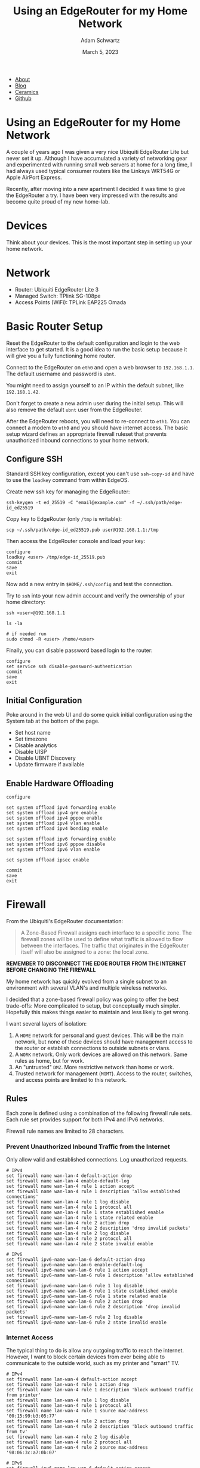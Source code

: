 #+TITLE: Using an EdgeRouter for my Home Network
#+AUTHOR: Adam Schwartz
#+DATE: March 5, 2023
#+OPTIONS: title:nil
#+OPTIONS: html-preamble:"<p>Published:&nbsp;%d</p>"
#+OPTIONS: html-postamble:"<p>Last&nbsp;updated:&nbsp;%C</p>"
#+HTML_HEAD: <link rel="stylesheet" href="../../../../css/style.css" />

#+ATTR_HTML: :class nav
- [[file:../../../../index.org][About]]
- [[file:../../../index.org][Blog]]
- [[file:../../../../ceramics/index.org][Ceramics]]
- [[https://github.com/anschwa][Github]]

* Using an EdgeRouter for my Home Network
A couple of years ago I was given a very nice Ubiquiti EdgeRouter Lite
but never set it up. Although I have accumulated a variety of
networking gear and experimented with running small web servers at
home for a long time, I had always used typical consumer routers like
the Linksys WRT54G or Apple AirPort Express.

Recently, after moving into a new apartment I decided it was time to
give the EdgeRouter a try. I have been very impressed with the results
and become quite proud of my new home-lab.

* Devices
Think about your devices. This is the most important step in setting
up your home network.

* Network
- Router: Ubiquiti EdgeRouter Lite 3
- Managed Switch: TPlink SG-108pe
- Access Points (WiFi): TPLink EAP225 Omada

[[file:img/network-devices.png][file:img/network-devices.png]]

* Basic Router Setup
Reset the EdgeRouter to the default configuration and login to the web
interface to get started. It is a good idea to run the basic setup
because it will give you a fully functioning home router.

Connect to the EdgeRouter on ~eth0~ and open a web browser to
~192.168.1.1~. The default username and password is ~ubnt~.

You might need to assign yourself to an IP within the default subnet, like ~192.168.1.42~.

Don't forget to create a new admin user during the initial setup. This
will also remove the default ~ubnt~ user from the EdgeRouter.

After the EdgeRouter reboots, you will need to re-connect to ~eth1~.
You can connect a modem to ~eth0~ and you should have internet access.
The basic setup wizard defines an appropriate firewall ruleset that
prevents unauthorized inbound connections to your home network.

** Configure SSH
Standard SSH key configuration, except you can't use ~ssh-copy-id~ and
have to use the ~loadkey~ command from within EdgeOS.

Create new ssh key for managing the EdgeRouter:
#+begin_src text
ssh-keygen -t ed_25519 -C "email@example.com" -f ~/.ssh/path/edge-id_ed25519
#+end_src

Copy key to EdgeRouter (only ~/tmp~ is writable):
#+begin_src text
scp ~/.ssh/path/edge-id_ed25519.pub user@192.168.1.1:/tmp
#+end_src

Then access the EdgeRouter console and load your key:
#+begin_src text
configure
loadkey <user> /tmp/edge-id_25519.pub
commit
save
exit
#+end_src

Now add a new entry in ~$HOME/.ssh/config~ and test the connection.

Try to ~ssh~ into your new admin account and verify the ownership of your home directory:
#+begin_src text
ssh <user>@192.168.1.1

ls -la

# if needed run
sudo chmod -R <user> /home/<user>
#+end_src

Finally, you can disable password based login to the router:
#+begin_src text
configure
set service ssh disable-password-authentication
commit
save
exit
#+end_src

** Initial Configuration
Poke around in the web UI and do some quick initial configuration
using the System tab at the bottom of the page.

- Set host name
- Set timezone
- Disable analytics
- Disable UISP
- Disable UBNT Discovery
- Update firmware if available

** Enable Hardware Offloading
#+begin_src text
configure

set system offload ipv4 forwarding enable
set system offload ipv4 gre enable
set system offload ipv4 pppoe enable
set system offload ipv4 vlan enable
set system offload ipv4 bonding enable

set system offload ipv6 forwarding enable
set system offload ipv6 pppoe disable
set system offload ipv6 vlan enable

set system offload ipsec enable

commit
save
exit
#+end_src


* Firewall
From the Ubiquiti's EdgeRouter documentation:
 #+begin_quote
A Zone-Based Firewall assigns each interface to a specific zone. The
firewall zones will be used to define what traffic is allowed to flow
between the interfaces. The traffic that originates in the EdgeRouter
itself will also be assigned to a zone: the local zone.
#+end_quote

*REMEMBER TO DISCONNECT THE EDGE ROUTER FROM THE INTERNET BEFORE CHANGING THE FIREWALL*

My home network has quickly evolved from a single subnet to an
environment with several VLAN's and multiple wireless networks.

I decided that a zone-based firewall policy was going to offer the
best trade-offs: More complicated to setup, but conceptually much
simpler. Hopefully this makes things easier to maintain and less
likely to get wrong.

I want several layers of isolation:
1. A ~HOME~ network for personal and guest devices. This will be the main
   network, but none of these devices should have management access to
   the router or establish connections to outside subnets or vlans.
2. A ~WORK~ network. Only work devices are allowed on this network. Same rules as home, but for work.
3. An "untrusted" ~DMZ~. More restrictive network than home or work.
4. Trusted network for management (~MGMT~). Access to the router, switches, and access points are limited to this network.

[[file:img/network-interfaces.png][file:img/network-interfaces.png]]

** Rules
Each zone is defined using a combination of the following firewall
rule sets. Each rule set provides support for both IPv4 and IPv6 networks.

Firewall rule names are limited to 28 characters.

*** Prevent Unauthorized Inbound Traffic from the Internet
Only allow valid and established connections. Log unauthorized requests.

#+begin_src text
# IPv4
set firewall name wan-lan-4 default-action drop
set firewall name wan-lan-4 enable-default-log
set firewall name wan-lan-4 rule 1 action accept
set firewall name wan-lan-4 rule 1 description 'allow established connections'
set firewall name wan-lan-4 rule 1 log disable
set firewall name wan-lan-4 rule 1 protocol all
set firewall name wan-lan-4 rule 1 state established enable
set firewall name wan-lan-4 rule 1 state related enable
set firewall name wan-lan-4 rule 2 action drop
set firewall name wan-lan-4 rule 2 description 'drop invalid packets'
set firewall name wan-lan-4 rule 2 log disable
set firewall name wan-lan-4 rule 2 protocol all
set firewall name wan-lan-4 rule 2 state invalid enable

# IPv6
set firewall ipv6-name wan-lan-6 default-action drop
set firewall ipv6-name wan-lan-6 enable-default-log
set firewall ipv6-name wan-lan-6 rule 1 action accept
set firewall ipv6-name wan-lan-6 rule 1 description 'allow established connections'
set firewall ipv6-name wan-lan-6 rule 1 log disable
set firewall ipv6-name wan-lan-6 rule 1 state established enable
set firewall ipv6-name wan-lan-6 rule 1 state related enable
set firewall ipv6-name wan-lan-6 rule 2 action drop
set firewall ipv6-name wan-lan-6 rule 2 description 'drop invalid packets'
set firewall ipv6-name wan-lan-6 rule 2 log disable
set firewall ipv6-name wan-lan-6 rule 2 state invalid enable
#+end_src

*** Internet Access
The typical thing to do is allow any outgoing traffic to reach the
internet. However, I want to block certain devices from ever being
able to communicate to the outside world, such as my printer and
"smart" TV.

#+begin_src text
# IPv4
set firewall name lan-wan-4 default-action accept
set firewall name lan-wan-4 rule 1 action drop
set firewall name lan-wan-4 rule 1 description 'block outbound traffic from printer'
set firewall name lan-wan-4 rule 1 log disable
set firewall name lan-wan-4 rule 1 protocol all
set firewall name lan-wan-4 rule 1 source mac-address '00:15:99:b3:05:77'
set firewall name lan-wan-4 rule 2 action drop
set firewall name lan-wan-4 rule 2 description 'block outbound traffic from tv'
set firewall name lan-wan-4 rule 2 log disable
set firewall name lan-wan-4 rule 2 protocol all
set firewall name lan-wan-4 rule 2 source mac-address '98:06:3c:a7:0b:07'

# IPv6
set firewall ipv6-name lan-wan-6 default-action accept
set firewall ipv6-name lan-wan-6 rule 1 action drop
set firewall ipv6-name lan-wan-6 rule 1 description 'block outbound traffic from printer'
set firewall ipv6-name lan-wan-6 rule 1 log disable
set firewall ipv6-name lan-wan-6 rule 1 protocol all
set firewall ipv6-name lan-wan-6 rule 1 source mac-address '00:15:99:b3:05:77'
set firewall ipv6-name lan-wan-6 rule 2 action drop
set firewall ipv6-name lan-wan-6 rule 2 description 'block outbound traffic from tv'
set firewall ipv6-name lan-wan-6 rule 2 log disable
set firewall ipv6-name lan-wan-6 rule 2 protocol all
set firewall ipv6-name lan-wan-6 rule 2 source mac-address '98:06:3c:a7:0b:07'
#+end_src

*** Allow All Traffic
#+begin_src text
# IPv4
set firewall name allow-all-4 default-action accept

# IPv6
set firewall ipv6-name allow-all-6 default-action accept
#+end_src

*** Block All Traffic
#+begin_src text
# IPv4
set firewall name block-all-4 default-action drop

# IPv6
set firewall ipv6-name block-all-6 default-action drop
#+end_src

*** Allow Pi-hole
I use Pi-hole for local DNS so I need to allow incoming queries to the
management network. Otherwise, it should only allow valid and
established connections and log any unauthorized requests.

#+begin_src text
# IPv4
set firewall name lan-mgmt-4 default-action drop
set firewall name lan-mgmt-4 enable-default-log
set firewall name lan-mgmt-4 rule 1 action accept
set firewall name lan-mgmt-4 rule 1 description 'allow established connections'
set firewall name lan-mgmt-4 rule 1 log disable
set firewall name lan-mgmt-4 rule 1 protocol all
set firewall name lan-mgmt-4 rule 1 state established enable
set firewall name lan-mgmt-4 rule 1 state related enable
set firewall name lan-mgmt-4 rule 2 action drop
set firewall name lan-mgmt-4 rule 2 description 'drop invalid packets'
set firewall name lan-mgmt-4 rule 2 log disable
set firewall name lan-mgmt-4 rule 2 protocol all
set firewall name lan-mgmt-4 rule 2 state invalid enable
set firewall name lan-mgmt-4 rule 3 action accept
set firewall name lan-mgmt-4 rule 3 description 'allow dns'
set firewall name lan-mgmt-4 rule 3 log disable
set firewall name lan-mgmt-4 rule 3 protocol tcp_udp
set firewall name lan-mgmt-4 rule 3 destination port 53

# IPv6
set firewall ipv6-name lan-mgmt-6 default-action drop
set firewall ipv6-name lan-mgmt-6 enable-default-log
set firewall ipv6-name lan-mgmt-6 rule 1 action accept
set firewall ipv6-name lan-mgmt-6 rule 1 description 'allow established connections'
set firewall ipv6-name lan-mgmt-6 rule 1 state log disable
set firewall ipv6-name lan-mgmt-6 rule 1 state established enable
set firewall ipv6-name lan-mgmt-6 rule 1 state related enable
set firewall ipv6-name lan-mgmt-6 rule 2 action drop
set firewall ipv6-name lan-mgmt-6 rule 2 description 'drop invalid packets'
set firewall ipv6-name lan-mgmt-6 rule 2 log disable
set firewall ipv6-name lan-mgmt-6 rule 2 state invalid enable
set firewall ipv6-name lan-mgmt-6 rule 3 action accept
set firewall ipv6-name lan-mgmt-6 rule 3 description 'allow dhcpv6'
set firewall ipv6-name lan-mgmt-6 rule 3 destination port 546
set firewall ipv6-name lan-mgmt-6 rule 3 protocol udp
set firewall ipv6-name lan-mgmt-6 rule 3 log disable
set firewall ipv6-name lan-mgmt-6 rule 3 source port 547
set firewall ipv6-name lan-mgmt-6 rule 4 action accept
set firewall ipv6-name lan-mgmt-6 rule 4 description 'allow icmpv6'
set firewall ipv6-name lan-mgmt-6 rule 4 log disable
set firewall ipv6-name lan-mgmt-6 rule 4 protocol ipv6-icmp
#+end_src

*** Restrict Management Access
Do not allow management access to the EdgeRouter. Log unauthorized requests.

This rule will be used to define what local traffic is allowed into
the EdgeRouter. For now this means only DHCP requests.
#+begin_src text
# IPv4
set firewall name lan-local-4 default-action drop
set firewall name lan-local-4 enable-default-log
set firewall name lan-local-4 rule 1 action accept
set firewall name lan-local-4 rule 1 description 'allow dhcp'
set firewall name lan-local-4 rule 1 log disable
set firewall name lan-local-4 rule 1 protocol udp
set firewall name lan-local-4 rule 1 destination port 67

# IPv6
set firewall ipv6-name lan-local-6 default-action drop
set firewall ipv6-name lan-local-6 enable-default-log
set firewall ipv6-name lan-local-6 rule 1 action accept
set firewall ipv6-name lan-local-6 rule 1 description 'allow established connections'
set firewall ipv6-name lan-local-6 rule 1 state log disable
set firewall ipv6-name lan-local-6 rule 1 state established enable
set firewall ipv6-name lan-local-6 rule 1 state related enable
set firewall ipv6-name lan-local-6 rule 2 action drop
set firewall ipv6-name lan-local-6 rule 2 description 'drop invalid packets'
set firewall ipv6-name lan-local-6 rule 2 log disable
set firewall ipv6-name lan-local-6 rule 2 state invalid enable
set firewall ipv6-name lan-local-6 rule 3 action accept
set firewall ipv6-name lan-local-6 rule 3 description 'allow dhcpv6'
set firewall ipv6-name lan-local-6 rule 3 destination port 546
set firewall ipv6-name lan-local-6 rule 3 protocol udp
set firewall ipv6-name lan-local-6 rule 3 log disable
set firewall ipv6-name lan-local-6 rule 3 source port 547
set firewall ipv6-name lan-local-6 rule 4 action accept
set firewall ipv6-name lan-local-6 rule 4 description 'allow icmpv6'
set firewall ipv6-name lan-local-6 rule 4 log disable
set firewall ipv6-name lan-local-6 rule 4 protocol ipv6-icmp
#+end_src

** Zones
A zone must define how to handle incoming traffic from every other
zone in the network. This is part of what makes a zone-based firewall
robust and resilient to mistakes. Any flow of traffic between two
zones that has not been defined (at both ends!) will get dropped.

*** WAN
#+begin_src text
set zone-policy zone wan default-action drop
set zone-policy zone wan interface eth0
set zone-policy zone wan from local firewall name allow-all-4
set zone-policy zone wan from local firewall ipv6-name allow-all-6
set zone-policy zone wan from mgmt firewall name lan-wan-4
set zone-policy zone wan from mgmt firewall ipv6-name lan-wan-6
set zone-policy zone wan from home firewall name lan-wan-4
set zone-policy zone wan from home firewall ipv6-name lan-wan-6
set zone-policy zone wan from work firewall name lan-wan-4
set zone-policy zone wan from work firewall ipv6-name lan-wan-6
set zone-policy zone wan from dmz firewall name lan-wan-4
set zone-policy zone wan from dmz firewall ipv6-name lan-wan-6
#+end_src

*** HOME
#+begin_src text
set zone-policy zone home default-action drop
set zone-policy zone home interface eth1.2
set zone-policy zone home from wan firewall name wan-lan-4
set zone-policy zone home from wan firewall ipv6-name wan-lan-6
set zone-policy zone home from local firewall name allow-all-4
set zone-policy zone home from local firewall ipv6-name allow-all-6
set zone-policy zone home from mgmt firewall name allow-all-4
set zone-policy zone home from mgmt firewall ipv6-name allow-all-6
set zone-policy zone home from work firewall name block-all-4
set zone-policy zone home from work firewall ipv6-name block-all-6
set zone-policy zone home from dmz firewall name block-all-4
set zone-policy zone home from dmz firewall ipv6-name block-all-6
#+end_src

*** WORK
#+begin_src text
set zone-policy zone work default-action drop
set zone-policy zone work interface eth1.3
set zone-policy zone work from wan firewall name wan-lan-4
set zone-policy zone work from wan firewall ipv6-name wan-lan-6
set zone-policy zone work from local firewall name allow-all-4
set zone-policy zone work from local firewall ipv6-name allow-all-6
set zone-policy zone work from mgmt firewall name allow-all-4
set zone-policy zone work from mgmt firewall ipv6-name allow-all-6
set zone-policy zone work from home firewall name block-all-4
set zone-policy zone work from home firewall ipv6-name block-all-6
set zone-policy zone work from dmz firewall name block-all-4
set zone-policy zone work from dmz firewall ipv6-name block-all-6
#+end_src

*** DMZ
#+begin_src text
set zone-policy zone dmz default-action drop
set zone-policy zone dmz interface eth2
set zone-policy zone dmz from wan firewall name wan-lan-4
set zone-policy zone dmz from wan firewall ipv6-name wan-lan-6
set zone-policy zone dmz from local firewall name allow-all-4
set zone-policy zone dmz from local firewall ipv6-name allow-all-6
set zone-policy zone dmz from home firewall name block-all-4
set zone-policy zone dmz from home firewall ipv6-name block-all-6
set zone-policy zone dmz from work firewall name block-all-4
set zone-policy zone dmz from work firewall ipv6-name block-all-6
set zone-policy zone dmz from mgmt firewall name allow-all-4
set zone-policy zone dmz from mgmt firewall ipv6-name allow-all-6
#+end_src

*** MGMT
#+begin_src text
set zone-policy zone mgmt default-action drop
set zone-policy zone mgmt interface eth1
set zone-policy zone mgmt from wan firewall name wan-lan-4
set zone-policy zone mgmt from wan firewall ipv6-name wan-lan-6
set zone-policy zone mgmt from local firewall name allow-all-4
set zone-policy zone mgmt from local firewall ipv6-name allow-all-6
set zone-policy zone mgmt from home firewall name lan-mgmt-4
set zone-policy zone mgmt from home firewall ipv6-name lan-mgmt-6
set zone-policy zone mgmt from work firewall name lan-mgmt-4
set zone-policy zone mgmt from work firewall ipv6-name lan-mgmt-6
set zone-policy zone mgmt from dmz firewall name lan-mgmt-4
set zone-policy zone mgmt from dmz firewall ipv6-name lan-mgmt-6
#+end_src

*** LOCAL
#+begin_src text
set zone-policy zone local default-action drop
set zone-policy zone local local-zone
set zone-policy zone local from wan firewall name wan-lan-4
set zone-policy zone local from wan firewall ipv6-name wan-lan-6
set zone-policy zone local from mgmt firewall name allow-all-4
set zone-policy zone local from mgmt firewall ipv6-name allow-all-6
set zone-policy zone local from home firewall name lan-local-4
set zone-policy zone local from home firewall ipv6-name lan-local-6
set zone-policy zone local from work firewall name lan-local-4
set zone-policy zone local from work firewall ipv6-name lan-local-6
set zone-policy zone local from dmz firewall name lan-local-4
set zone-policy zone local from dmz firewall ipv6-name lan-local-6
#+end_src

* VLAN
** Tagged, Untagged, and Not Member.
Tagging a VLAN ID to a port allows devices that support VLAN tagging
(such as your access point) to route packets according to their tag.

Setting a port as "untagged" for a VLAN ID will let "regular" devices
receive traffic from the specified VLAN(s).

When a port is set to not be a member of a VLAN ID, traffic on that
VLAN will not get sent to that port.

For example, the TP-Link TL-SG108PE has management access only on
~VLAN 1~. If you want your computer to have access to the management
interface, the switch port you plug you computer into must be marked
as "untagged". If you want to restrict access to the management
interface on the switch, all of the other ports must set ~VLAN 1~ as "Not Member".

** TP-Link TL-SG108PE
1. Set enable ~802.1Q VLAN~.
2. Use the ~802.1Q PVID~ tab to configure the VLAN ID for untagged ports.

This table represents a VLAN configuration where ports 1, 2, 3, 4, and
8 all belong to the management network and will receive traffic for
all VLAN IDs.

Ports 5, 6, and 7 will only receive traffic tagged for VLAN 2, however
the ports must be marked as "untagged" on the switch so that regular
devices (computers, printers, etc.) will get the packets.

Additionally, ports 5, 6, and 7 have been removed as members for VLAN
1 and 3 so that traffic from my ~MGMT~ and ~WORK~ network will not end
up on devices intended to be used on the ~HOME~ network.

| VLAN ID | VLAN Name | Member Ports | Tagged Ports | Untagged Ports |
|---------+-----------+--------------+--------------+----------------|
|       1 | Default   | 1-4,8        |              | 1-4,8          |
|       2 | Home      | 1-8          | 1-4,8        | 5-7            |
|       3 | Work      | 1-4,8        | 1-4,8        |                |

* DHCP
Each network gets its own interface and subnet to make it easier to
see where devices are connected.

Static IP address assignments are managed through DHCP reservations.

| Network | Interface | Subnet         |
|---------+-----------+----------------|
| mgmt    | eth1      | 192.168.1.1/24 |
| home    | eth1.2    | 10.0.2.1/24    |
| work    | eth1.3    | 10.0.3.1/24    |
| dmz     | eth2      | 172.16.1.1/24  |

** Static Reservations
| Name                |          IP |
|---------------------+-------------|
| TL-SG108PE (Switch) | 192.168.1.2 |
| pihole              | 192.168.1.3 |
| EAP225-home (AP)    | 192.168.1.4 |
| EAP225-office (AP)  | 192.168.1.5 |
| ML-2955DW (Printer) |   10.0.2.13 |

* Using Pi-hole for DNS

I use Pi-hole for my home DNS server. It lives on the management
network and can is the only DNS entry for each DHCP server on the
EdgeRouter.

In order to use pi-hole across different network subnets you have to
enable the option ~Bind only to interface eth0~ on the DNS settings
page.

[[file:img/pihole-dns.png][file:img/pihole-dns.png]]

* WiFi & Access Points
- 5GHz only
- Broadcast at lowest power
- Each network is on a separate vlan and subnet
- Each access point is on a non-interfering channel

* AirPlay, Printing, and mDNS
You can use "mDNS repeating" to allow access to airplay and printing
across subnets/vlans. This can be enabled using the Config Tree tab
and going to ~Services -> mDNS~.

You must enable at least two interfaces.

#+begin_src text
configure

set service mdns repeater interface eth1
set service mdns repeater interface eth1.2

commit
save
exit
#+end_src

* Bufferbloat and Smart Queue Management (SQM)

The EdgeRouter supports Smart Queue Management, which can reduce the overall latency of your internet connection.

1. Go to QoS tab
2. Add a new smart queue policy
3. Set WAN interface to ~eth0~
4. Set upload and/or download bandwidth to 20% of internet speedtest results

- https://fast.com/
- https://www.waveform.com/tools/bufferbloat

* References
- https://help.ui.com/hc/en-us/articles/115006567467-EdgeRouter-Hardware-Offloading#4
- https://help.ui.com/hc/en-us/articles/204952154-EdgeRouter-Zone-Based-Firewall
- https://help.ui.com/hc/en-us/articles/204960094-EdgeRouter-Configuration-and-Operational-Mode
- https://help.ui.com/hc/en-us/articles/204976374
- https://networkjutsu.com/how-to-configure-edgerouter-lite-part-two/
- https://www.forshee.me/ubiquiti-edgerouter-lite-setup-part-1-the-basics/
